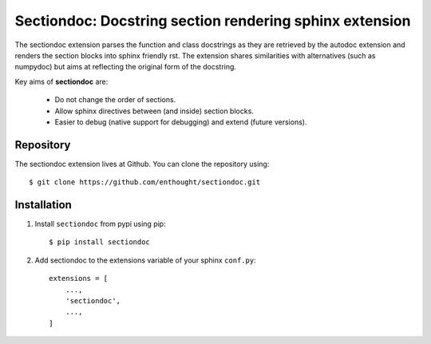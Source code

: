 Sectiondoc: Docstring section rendering sphinx extension
========================================================

.. image:: https://travis-ci.org/enthought/sectiondoc.svg?branch=master
   :target: https://travis-ci.org/enthought/sectiondoc
   :alt: Build status

.. image:: https://img.shields.io/coveralls/enthought/sectiondoc.svg
   :target: https://coveralls.io/r/enthought/sectiondoc?branch=master
   :alt: Coverage status


The sectiondoc extension parses the function and class docstrings as
they are retrieved by the autodoc extension and renders the section
blocks into sphinx friendly rst. The extension shares similarities
with alternatives (such as numpydoc) but aims at reflecting the
original form of the docstring.

Key aims of **sectiondoc** are:

    - Do not change the order of sections.
    - Allow sphinx directives between (and inside) section blocks.
    - Easier to debug (native support for debugging) and extend
      (future versions).

Repository
----------

The sectiondoc extension lives at Github. You can clone the repository
using::

    $ git clone https://github.com/enthought/sectiondoc.git


Installation
------------

1. Install ``sectiondoc`` from pypi using pip::

    $ pip install sectiondoc

2. Add sectiondoc to the extensions variable of your sphinx ``conf.py``::

    extensions = [
        ...,
        'sectiondoc',
        ...,
    ]
